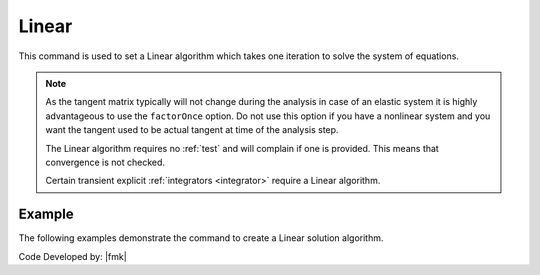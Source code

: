 .. _LinearAlgorithm:

Linear
^^^^^^

This command is used to set a Linear algorithm which takes one iteration to solve the system of equations.

.. tabs::

   .. tab:: Python

      .. function:: model.algorithm("Linear", [initial=False, factorOnce=False])
         :no-index:
         
         :param initial: optional flag to indicate to use initial stiffness
         :type initial: |bool|
         :param factorOnce: optional flag to indicate to only set up and factor matrix once
         :type factorOnce: |bool|

   .. tab:: Tcl

      .. function:: algorithm Linear <-initial> <-factorOnce>
      
      
      .. csv-table:: 
         :header: "Argument", "Type", "Description"
         :widths: 10, 10, 40
      
         -initial, |string|,  optional flag to indicate to use initial stiffness
         -factorOnce, |string|, optional flag to indicate to only set up and factor matrix once


.. note:: 
   
   As the tangent matrix typically will not change during the analysis in case of an elastic system it is highly advantageous to use the ``factorOnce`` option. 
   Do not use this option if you have a nonlinear system and you want the tangent used to be actual tangent at time of the analysis step.

   The Linear algorithm requires no :ref:`test` and will complain if one is provided. This means that convergence is not checked.

   Certain transient explicit :ref:`integrators <integrator>` require a Linear algorithm.


Example
-------

The following examples demonstrate the command to create a Linear solution algorithm.

.. tabs::

   .. tab:: Tcl

      .. code-block:: tcl

         algorithm Linear

   .. tab:: Python

      .. code-block:: python

         model.algorithm('Linear')


Code Developed by: |fmk|
